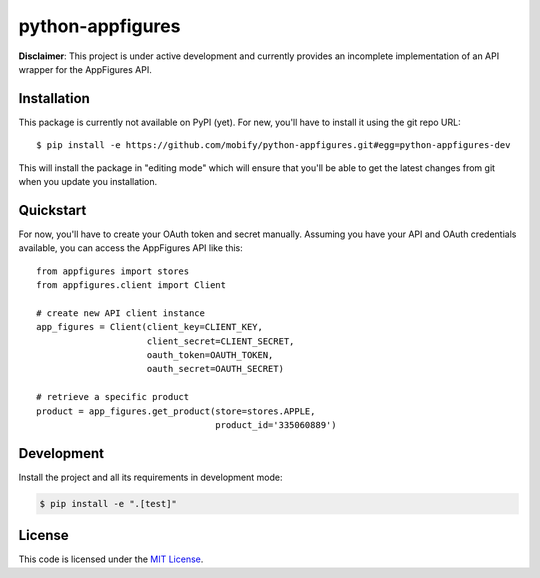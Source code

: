 python-appfigures
#############################


.. image:: https://travis-ci.org/mobify/python-appfigures.svg?branch=master
   :target: https://travis-ci.org/mobify/python-appfigures


**Disclaimer**: This project is under active development and currently provides
an incomplete implementation of an API wrapper for the AppFigures API.


Installation
============

This package is currently not available on PyPI (yet). For new, you'll have to
install it using the git repo URL::

    $ pip install -e https://github.com/mobify/python-appfigures.git#egg=python-appfigures-dev

This will install the package in "editing mode" which will ensure that you'll
be able to get the latest changes from git when you update you installation.


Quickstart
==========

For now, you'll have to create your OAuth token and secret manually. Assuming
you have your API and OAuth credentials available, you can access the
AppFigures API like this::

    from appfigures import stores
    from appfigures.client import Client

    # create new API client instance
    app_figures = Client(client_key=CLIENT_KEY,
                         client_secret=CLIENT_SECRET,
                         oauth_token=OAUTH_TOKEN,
                         oauth_secret=OAUTH_SECRET)

    # retrieve a specific product
    product = app_figures.get_product(store=stores.APPLE,
                                      product_id='335060889')


Development
===========

Install the project and all its requirements in development mode:

.. code:: bash

    $ pip install -e ".[test]"


License
=======

This code is licensed under the `MIT License`_.

.. _`MIT License`: https://github.com/mobify/python-appfigures/blob/master/LICENSE
